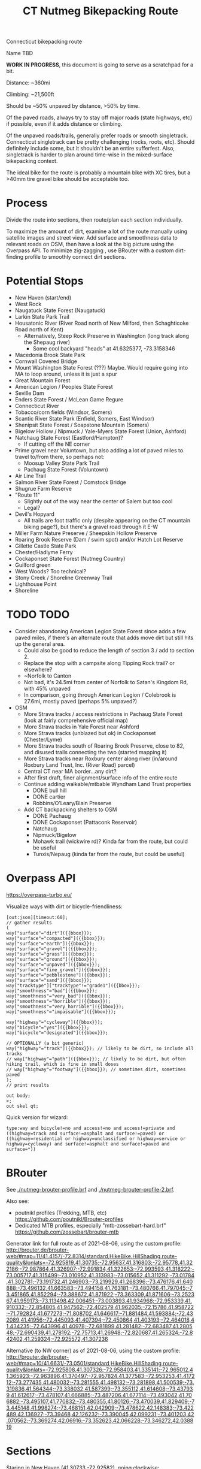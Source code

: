 #+TITLE: CT Nutmeg Bikepacking Route

Connecticut bikepacking route

Name TBD

*WORK IN PROGRESS*, this document is going to serve as a scratchpad for a bit.

Distance: ~360mi

Climbing: ~21,500ft

Should be ~50% unpaved by distance, >50% by time.

Of the paved roads, always try to stay off major roads (state highways, etc) if possible, even if it adds distance or climbing.

Of the unpaved roads/trails, generally prefer roads or smooth singletrack. Connecticut singletrack can be pretty challenging (rocks, roots, etc). Should definitely include some, but it shouldn't be an entire sufferfest. Also, singletrack is harder to plan around time-wise in the mixed-surface bikepacking context.

The ideal bike for the route is probably a mountain bike with XC tires, but a >40mm tire gravel bike should be acceptable too.

* Process

Divide the route into sections, then route/plan each section individually.

To maximize the amount of dirt, examine a lot of the route manually using satellite images and street view. Add surface and smoothness data to relevant roads on OSM, then have a look at the big picture using the Overpass API. To minimize zig-zagging , use BRouter with a custom dirt-finding profile to smoothly connect dirt sections.

* Potential Stops

- New Haven (start/end)
- West Rock
- Naugatuck State Forest (Naugatuck)
- Larkin State Park Trail
- Housatonic River (River Road north of New Milford, then Schaghticoke Road north of Kent)
  - Alternatively, Steep Rock Preserve in Washington (long track along the Shepaug river)
    - Some cool backyard "heads" at 41.6325377, -73.3158346
- Macedonia Brook State Park
- Cornwall Covered Bridge
- Mount Washington State Forest (???) Maybe. Would require going into MA to loop around, unless it is just a spur
- Great Mountain Forest
- American Legion / Peoples State Forest
- Seville Dam
- Enders State Forest / McLean Game Regure
- Connecticut River
- Tobacco/corn fields (Windsor, Somers)
- Scantic River State Park (Enfield, Somers, East Windsor)
- Shenipsit State Forest / Soapstone Mountain (Somers)
- Bigelow Hollow / Nipmuck / Yale-Myers State Forest (Union, Ashford)
- Natchaug State Forest (Eastford/Hampton)?
  - If cutting off the NE corner
- Prime gravel near Voluntown, but also adding a lot of paved miles to travel to/from there, so perhaps not:
  - Moosup Valley State Park Trail
  - Pachaug State Forest (Voluntown)
- Air Line Trail
- Salmon River State Forest / Comstock Bridge
- Shugrue Farm Reserve
- "Route 11"
  - Slightly out of the way near the center of Salem but too cool
  - Legal?
- Devil's Hopyard
  - All trails are foot traffic only (despite appearing on the CT mountain biking page?), but there's a gravel road through it E-W
- Miller Farm Nature Preserve / Sheepskin Hollow Preserve
- Roaring Brook Reserve (Dam / swim spot) and/or Hatch Lot Reserve
- Gillette Castle State Park
- Chester/Hadlyme Ferry
- Cockaponset State Forest (Nutmeg Country)
- Guilford green
- West Woods? Too technical?
- Stony Creek / Shoreline Greenway Trail
- Lighthouse Point
- Shoreline

* TODO TODO

- Consider abandoning American Legion State Forest since adds a few paved miles, if there's an alternate route that adds move dirt but still hits up the general area.
  - Could also be good to reduce the length of section 3 / add to section 2.
  - Replace the stop with a campsite along Tipping Rock trail? or elsewhere?
  - ~Norfolk to Canton
  - Not bad, it's 24.5mi from center of Norfolk to Satan's Kingdom Rd, with 45% unpaved
  - In comparison, going through American Legion / Colebrook is 27.6mi, mostly paved (perhaps 5% unpaved?)
- OSM
  + More Strava tracks / access restrictions in Pachaug State Forest (look at fairly comprehensive official map)
  + More Strava tracks in Yale Forest near Ashford
  + More Strava tracks (unblazed but ok) in Cockaponset (Chester/Lyme)
  + More Strava tracks south of Roaring Brook Preserve, close to 82, and disused trails connecting the two (started mapping it)
  + More Strava tracks near Roxbury center along river (in/around Roxbury Land Trust, Inc. (River Road) parcel)
  + Central CT near MA border...any dirt?
  + After first draft, finer alignment/surface info of the entire route
  + Continue adding walkable/mtbable Wyndham Land Trust properties
    + DONE bull hill
    + DONE cartier
    + Robbins/O’Leary/Blain Preserve
  + Add CT backpacking shelters to OSM
    + DONE Pachaug
    + DONE Cockaponset (Pattaconk Reservoir)
    + Natchaug
    + Nipmuck/Bigelow
    + Mohawk trail (wickwire rd)? Kinda far from the route, but could be useful
    + Tunxis/Nepaug (kinda far from the route, but could be useful)

* Overpass API

https://overpass-turbo.eu/

Visualize ways with dirt or bicycle-friendliness:

#+BEGIN_SRC
[out:json][timeout:60];
// gather results
(
way["surface"="dirt"]({{bbox}});
way["surface"="compacted"]({{bbox}});
way["surface"="earth"]({{bbox}});
way["surface"="gravel"]({{bbox}});
way["surface"="grass"]({{bbox}});
way["surface"="ground"]({{bbox}});
way["surface"="unpaved"]({{bbox}});
way["surface"="fine_gravel"]({{bbox}});
way["surface"="pebblestone"]({{bbox}});
way["surface"="sand"]({{bbox}});
way["tracktype"]["tracktype"!="grade1"]({{bbox}});
way["smoothness"="bad"]({{bbox}});
way["smoothness"="very_bad"]({{bbox}});
way["smoothness"="horrible"]({{bbox}});
way["smoothness"="very_horrible"]({{bbox}});
way["smoothness"="impassable"]({{bbox}});

way["highway"="cycleway"]({{bbox}});
way["bicycle"="yes"]({{bbox}});
way["bicycle"="designated"]({{bbox}});

// OPTIONALLY (a bit generic)
way["highway"="track"]({{bbox}}); // likely to be dirt, so include all tracks
// way["highway"="path"]({{bbox}}); // likely to be dirt, but often hiking trail, which is fine in small doses
// way["highway"="footway"]({{bbox}}); // sometimes dirt, sometimes paved
);
// print results

out body;
>;
out skel qt;
#+END_SRC

Quick version for wizard:
#+BEGIN_SRC
type:way and bicycle!=no and access!=no and access!=private and ((highway=track and surface!=asphalt and surface!=paved) or ((highway=residential or highway=unclassified or highway=service or highway=cycleway) and surface!=asphalt and surface!=paved and surface=*))
#+END_SRC

* BRouter

See [[./nutmeg-brouter-profile.brf]] and [[./nutmeg-brouter-profile-2.brf]].

Also see:
- poutnikl profiles (Trekking, MTB, etc) https://github.com/poutnikl/Brouter-profiles
- Dedicated MTB profiles, especially "mtb-zossebart-hard.brf" https://github.com/zossebart/brouter-mtb

Generator link for full route as of 2021-08-06, using the custom profile:
http://brouter.de/brouter-web/#map=11/41.4157/-72.8314/standard,HikeBike.HillShading,route-quality&lonlats=-72.925819,41.30735;-72.95637,41.316803;-72.95778,41.322186;-72.987864,41.326907;-72.991834,41.322653;-72.993593,41.318222;-73.005717,41.315499;-73.010952,41.313983;-73.015652,41.311292;-73.01784,41.302781;-73.191732,41.246903;-73.219929,41.268396;-73.476176,41.640888;-73.496132,41.663583;-73.494158,41.763181;-73.480766,41.797045;-73.451865,41.852294;-73.388672,41.871922;-73.363309,41.871606;-73.252367,41.959173;-73.113498,42.006451;-73.003893,41.934968;-72.953339,41.910332;-72.854805,41.947562;-72.402579,41.962035;-72.15786,41.958722;-71.792824,41.677273;-71.808702,41.646617;-71.881484,41.593884;-72.432089,41.41956;-72.445093,41.407394;-72.450864,41.403193;-72.464018,41.434235;-72.643996,41.40978;-72.681899,41.281482;-72.683487,41.280548;-72.690439,41.278192;-72.75713,41.26948;-72.820687,41.265324;-72.842402,41.259324;-72.925572,41.307236

Alternative (to NW corner) as of 2021-08-06, using the custom profile:
http://brouter.de/brouter-web/#map=10/41.6631/-73.0501/standard,HikeBike.HillShading,route-quality&lonlats=-72.925808,41.307326;-72.958403,41.335141;-72.965012,41.365923;-72.963896,41.370497;-72.957824,41.377583;-72.953253,41.417212;-73.277435,41.480032;-73.281555,41.498132;-73.281898,41.500539;-73.319836,41.564344;-73.338032,41.587399;-73.355112,41.614608;-73.437939,41.612617;-73.478107,41.666885;-73.487206,41.677114;-73.493042,41.706882;-73.495107,41.770832;-73.480355,41.80126;-73.470039,41.829409;-73.445148,41.998274;-73.468151,42.042909;-73.478622,42.148383;-73.422489,42.136927;-73.39468,42.126232;-73.390045,42.099231;-73.401203,42.070562;-73.369274,42.06916;-73.352623,42.066228;-73.346272,42.038819

* Sections

Staring in New Haven (41.30733,-72.92582), going clockwise:
1. Macedonia Brook State Park (~75mi) (41.76623,-73.49493)
2. American Legion State Forest (~59mi) (41.93509,-73.00388)
3. Nipmuck State Forest / Bigelow Hollow State Park (~90mi) (42.00922,-72.11551)
4. Gillette Castle (~77mi) (41.42235,-72.42873)
5. New Haven (~59mi) (41.30724,-72.92558)

Each section:
- Waypoints (list of coordinates for BRouter/whatever)
- BRouter profile used
- CSV export
- GPX export

* Trail Maps

List of CT state parks and forests allowing mountain biking:
https://portal.ct.gov/NCLI/Outdoor-Activities/Mountain-Biking

"Trails and service, logging and other roads are open to non-motorized, multiple use activities (foot travel, mountain biking, equestrian) unless posted closed."

"Connecticut Blue-Blazed Hiking Trails and the National Park Service Appalachian Trail are limited to hiking except where they overlap a multiple use trail."

* Surface/terrain Analysis

Wrote a short script in JS to take the individual routing sections from BRouter (csv export, or directly on BRouter Web) and spit out a more useful breakdown of surface and terrain. It yields paved/unpaved distance and percentages, as well as more detailed breakdown of the specific surface (if available), percent bike path, etc.

* Camping

Provide a list/map/POIs of nearby campgrounds and backpacking campsites/shelters.

CT backpack camping areas/shelters (free / no reservation):
List: https://portal.ct.gov/DEEP/State-Parks/Camping/Backpack-Camping---CT-State-Parks-and-Forests
Map: https://portal.ct.gov/-/media/DEEP/stateparks/maps/backpacking/BackpackCampingIndexpdf.pdf

Other:
- Cockaponset State Forest has lean-tos (around Pattaconk Reservoir)

* Misc Notes

- Unfortunately it isn't possible to go anywhere in the SW corner of CT without adding many paved miles. The Pequonnock River Trail would have been nice but would involve almost all pavement to there from New Haven (and from there to New Milford).
